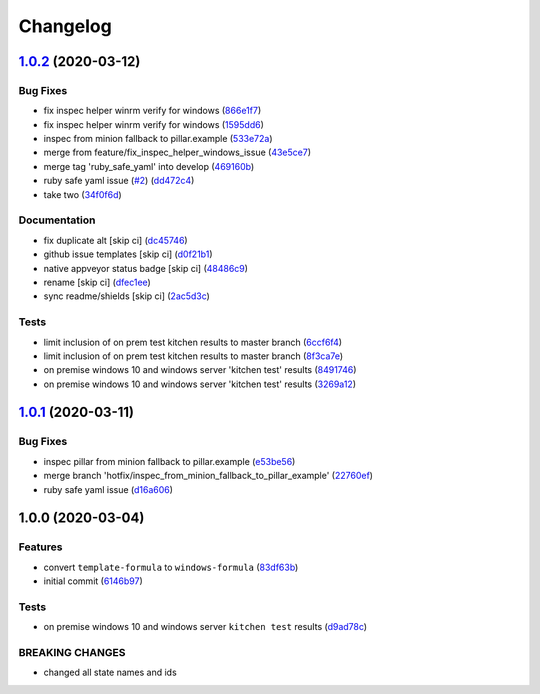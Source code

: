 
Changelog
=========

`1.0.2 <https://github.com/clearasmudd/windows-formula/compare/v1.0.1...v1.0.2>`_ (2020-03-12)
--------------------------------------------------------------------------------------------------

Bug Fixes
^^^^^^^^^


* fix inspec helper winrm verify for windows (\ `866e1f7 <https://github.com/clearasmudd/windows-formula/commit/866e1f757fddd25a05690696d904b86e2c5487c2>`_\ )
* fix inspec helper winrm verify for windows (\ `1595dd6 <https://github.com/clearasmudd/windows-formula/commit/1595dd6ccb299b4492056648085340f2b5be49a4>`_\ )
* inspec from minion fallback to pillar.example (\ `533e72a <https://github.com/clearasmudd/windows-formula/commit/533e72a32e11558c3fc208de6292eff7d81f1926>`_\ )
* merge from feature/fix_inspec_helper_windows_issue (\ `43e5ce7 <https://github.com/clearasmudd/windows-formula/commit/43e5ce7945c4ece4194102a363d66b25feea3b49>`_\ )
* merge tag 'ruby_safe_yaml' into develop (\ `469160b <https://github.com/clearasmudd/windows-formula/commit/469160b9c45370b4c76d0fa0f597a7772de0762b>`_\ )
* ruby safe yaml issue (\ `#2 <https://github.com/clearasmudd/windows-formula/issues/2>`_\ ) (\ `dd472c4 <https://github.com/clearasmudd/windows-formula/commit/dd472c46615070cb42e20622b209a3384e9ee3a3>`_\ )
* take two (\ `34f0f6d <https://github.com/clearasmudd/windows-formula/commit/34f0f6da2ca3fb24ee1f4278f0b72dff8b22de22>`_\ )

Documentation
^^^^^^^^^^^^^


* fix duplicate alt [skip ci] (\ `dc45746 <https://github.com/clearasmudd/windows-formula/commit/dc45746be6556ecd848a514b26225e30118ffe2d>`_\ )
* github issue templates [skip ci] (\ `d0f21b1 <https://github.com/clearasmudd/windows-formula/commit/d0f21b1866a721451b288d097a207dafee2341f9>`_\ )
* native appveyor status badge [skip ci] (\ `48486c9 <https://github.com/clearasmudd/windows-formula/commit/48486c9da53781374cef7c9dd6e5d72246d76b02>`_\ )
* rename [skip ci] (\ `dfec1ee <https://github.com/clearasmudd/windows-formula/commit/dfec1ee99033f7b7b2ad42042d28d7bb6abd75c2>`_\ )
* sync readme/shields [skip ci] (\ `2ac5d3c <https://github.com/clearasmudd/windows-formula/commit/2ac5d3cdc81ec6fe999b8afc8f5054ea8119f81a>`_\ )

Tests
^^^^^


* limit inclusion of on prem test kitchen results to master branch (\ `6ccf6f4 <https://github.com/clearasmudd/windows-formula/commit/6ccf6f4352e2c45980ee27165055c0b00d0f491f>`_\ )
* limit inclusion of on prem test kitchen results to master branch (\ `8f3ca7e <https://github.com/clearasmudd/windows-formula/commit/8f3ca7e4a92501030fa4a096e100c457734981f8>`_\ )
* on premise windows 10 and windows server 'kitchen test' results (\ `8491746 <https://github.com/clearasmudd/windows-formula/commit/8491746e6ecef909e26cbda35586806092427103>`_\ )
* on premise windows 10 and windows server \'kitchen test\' results (\ `3269a12 <https://github.com/clearasmudd/windows-formula/commit/3269a12b36f82c39007475d8f89d10fdfbe63f57>`_\ )

`1.0.1 <https://github.com/clearasmudd/windows-formula/compare/v1.0.0...v1.0.1>`_ (2020-03-11)
--------------------------------------------------------------------------------------------------

Bug Fixes
^^^^^^^^^


* inspec pillar from minion fallback to pillar.example (\ `e53be56 <https://github.com/clearasmudd/windows-formula/commit/e53be561ae8908596ae0e055f3e98fceda649630>`_\ )
* merge branch 'hotfix/inspec_from_minion_fallback_to_pillar_example' (\ `22760ef <https://github.com/clearasmudd/windows-formula/commit/22760efabaa0595d712eee1a3d5ca01d68925d0e>`_\ )
* ruby safe yaml issue (\ `d16a606 <https://github.com/clearasmudd/windows-formula/commit/d16a606d1fb27d5cc05fda7bd5cf75c7baf09dc2>`_\ )

1.0.0 (2020-03-04)
------------------

Features
^^^^^^^^


* convert ``template-formula`` to ``windows-formula`` (\ `83df63b <https://github.com/clearasmudd/windows-formula/commit/83df63b728d6440d0a2e75a16942f0c1d8916fb0>`_\ )
* initial commit (\ `6146b97 <https://github.com/clearasmudd/windows-formula/commit/6146b97e4f07a70dc26a9e456d196a5f26f56619>`_\ )

Tests
^^^^^


* on premise windows 10 and windows server ``kitchen test`` results (\ `d9ad78c <https://github.com/clearasmudd/windows-formula/commit/d9ad78c84b41d08089c181755d4ee2336192f30c>`_\ )

BREAKING CHANGES
^^^^^^^^^^^^^^^^


* changed all state names and ids
